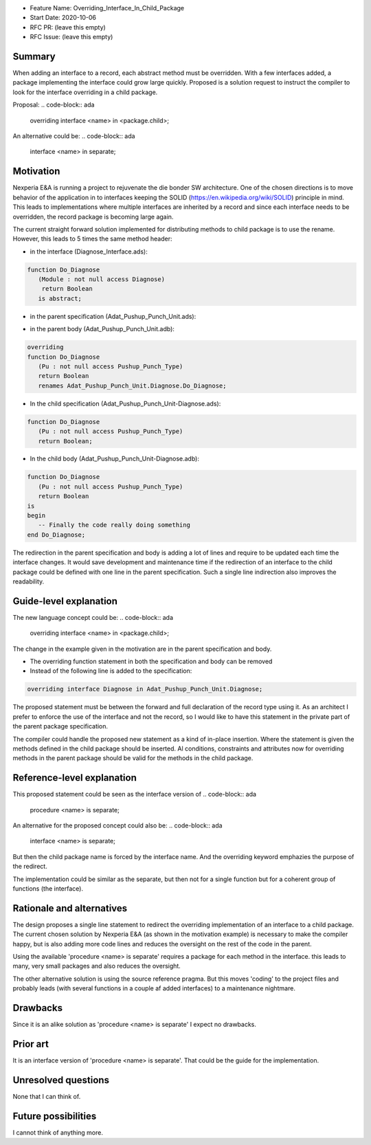 - Feature Name: Overriding_Interface_In_Child_Package
- Start Date: 2020-10-06
- RFC PR: (leave this empty)
- RFC Issue: (leave this empty)

Summary
=======

When adding an interface to a record, each abstract method must be overridden.
With a few interfaces added, a package implementing the interface could grow large quickly.
Proposed is a solution request to instruct the compiler to look for the interface overriding
in a child package.

Proposal:
.. code-block:: ada

   overriding interface <name> in <package.child>;

An alternative could be:
.. code-block:: ada

   interface <name> in separate;

Motivation
==========

Nexperia E&A is running a project to rejuvenate the die bonder SW architecture.
One of the chosen directions is to move behavior of the application in to interfaces
keeping the SOLID (https://en.wikipedia.org/wiki/SOLID) principle in mind. 
This leads to implementations where multiple interfaces are inherited by a record
and since each interface needs to be overridden, the record package is becoming large again.

The current straight forward solution implemented for distributing methods to child package
is to use the rename. However, this leads to 5 times the same method header:

- in the interface (Diagnose_Interface.ads): 
.. code-block:: ada

     function Do_Diagnose
        (Module : not null access Diagnose)
         return Boolean
        is abstract;

- in the parent specification (Adat_Pushup_Punch_Unit.ads):
.. code-block:: ada
     overriding

     function Do_Diagnose
        (Pu : not null access Pushup_Punch_Type)
        return Boolean;

- in the parent body (Adat_Pushup_Punch_Unit.adb):
.. code-block:: ada

     overriding
     function Do_Diagnose
        (Pu : not null access Pushup_Punch_Type)
        return Boolean
        renames Adat_Pushup_Punch_Unit.Diagnose.Do_Diagnose;

- In the child specification (Adat_Pushup_Punch_Unit-Diagnose.ads):
.. code-block:: ada

     function Do_Diagnose
        (Pu : not null access Pushup_Punch_Type)
        return Boolean;

- In the child body (Adat_Pushup_Punch_Unit-Diagnose.adb):
.. code-block:: ada

     function Do_Diagnose
        (Pu : not null access Pushup_Punch_Type)
        return Boolean
     is
     begin
        -- Finally the code really doing something
     end Do_Diagnose;

The redirection in the parent specification and body is adding a lot of lines and require
to be updated each time the interface changes. It would save development and maintenance time 
if the redirection of an interface to the child package could be defined with one line in
the parent specification. Such a single line indirection also improves the readability. 

Guide-level explanation
=======================

The new language concept could be:
.. code-block:: ada

   overriding interface <name> in <package.child>;

The change in the example given in the motivation are in the parent specification and body.

-  The overriding function statement in both the specification and body can be removed

-  Instead of the following line is added to the specification:
.. code-block:: ada

      overriding interface Diagnose in Adat_Pushup_Punch_Unit.Diagnose;

The proposed statement must be between the forward and full declaration of the record type using it.
As an architect I prefer to enforce the use of the interface and not the record, 
so I would like to have this statement in the private part of the parent package specification.

The compiler could handle the proposed new statement as a kind of in-place insertion.
Where the statement is given the methods defined in the child package should be inserted.
Al conditions, constraints and attributes now for overriding methods in the parent package
should be valid for the methods in the child package.  

Reference-level explanation
===========================

This proposed statement could be seen as the interface version of
.. code-block:: ada

   procedure <name> is separate;

An alternative for the proposed concept could also be:
.. code-block:: ada

  interface <name> is separate;

But then the child package name is forced by the interface name. 
And the overriding keyword emphazies the purpose of the redirect.

The implementation could be similar as the separate, but then not for a single function
but for a coherent group of functions (the interface). 

Rationale and alternatives
==========================

The design proposes a single line statement to redirect the overriding implementation
of an interface to a child package. 
The current chosen solution by Nexperia E&A (as shown in the motivation example) is
necessary to make the compiler happy, but is also adding more code lines and 
reduces the oversight on the rest of the code in the parent.

Using the available 'procedure <name> is separate' requires a package for each method in 
the interface. this leads to many, very small packages and also reduces the oversight.

The other alternative solution is using the source reference pragma.
But this moves 'coding' to the project files and probably leads 
(with several functions in a couple af added interfaces) to a maintenance nightmare.

Drawbacks
=========

Since it is an alike solution as 'procedure <name> is separate' I expect no drawbacks.

Prior art
=========

It is an interface version of 'procedure <name> is separate'.
That could be the guide for the implementation.

Unresolved questions
====================

None that I can think of.

Future possibilities
====================

I cannot think of anything more.
